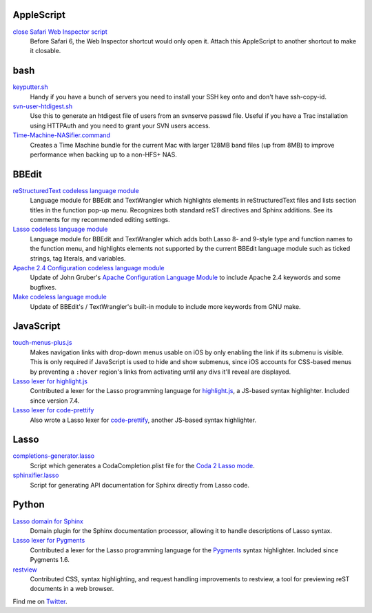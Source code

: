 AppleScript
-----------

`close Safari Web Inspector script`_
  Before Safari 6, the Web Inspector shortcut would only open it. Attach
  this AppleScript to another shortcut to make it closable.

bash
----

`keyputter.sh`_
  Handy if you have a bunch of servers you need to install your SSH key onto and
  don't have ssh-copy-id.

`svn-user-htdigest.sh`_
  Use this to generate an htdigest file of users from an svnserve passwd file.
  Useful if you have a Trac installation using HTTPAuth and you need to grant
  your SVN users access.

`Time-Machine-NASifier.command`_
  Creates a Time Machine bundle for the current Mac with larger 128MB band files
  (up from 8MB) to improve performance when backing up to a non-HFS+ NAS.

BBEdit
------

`reStructuredText codeless language module`_
  Language module for BBEdit and TextWrangler which highlights elements
  in reStructuredText files and lists section titles in the function pop-up
  menu. Recognizes both standard reST directives and Sphinx additions. See its
  comments for my recommended editing settings.

`Lasso codeless language module`_
   Language module for BBEdit and TextWrangler which adds both Lasso 8- and
   9-style type and function names to the function menu, and highlights elements
   not supported by the current BBEdit language module such as ticked strings,
   tag literals, and variables.

`Apache 2.4 Configuration codeless language module`_
   Update of John Gruber's `Apache Configuration Language Module`_ to include
   Apache 2.4 keywords and some bugfixes.

`Make codeless language module`_
   Update of BBEdit's / TextWrangler's built-in module to include more keywords
   from GNU make.

JavaScript
----------

`touch-menus-plus.js`_
  Makes navigation links with drop-down menus usable on iOS by only enabling
  the link if its submenu is visible. This is only required if JavaScript is
  used to hide and show submenus, since iOS accounts for CSS-based menus by
  preventing a ``:hover`` region's links from activating until any divs it'll
  reveal are displayed.

`Lasso lexer for highlight.js`_
  Contributed a lexer for the Lasso programming language for highlight.js_, a
  JS-based syntax highlighter. Included since version 7.4.

`Lasso lexer for code-prettify`_
  Also wrote a Lasso lexer for code-prettify_, another JS-based syntax
  highlighter.

Lasso
-----

`completions-generator.lasso`_
  Script which generates a CodaCompletion.plist file for the `Coda 2 Lasso mode
  <https://github.com/LassoSoft/Lasso-HTML.mode>`_.

`sphinxifier.lasso`_
  Script for generating API documentation for Sphinx directly from Lasso code.

Python
------

`Lasso domain for Sphinx`_
   Domain plugin for the Sphinx documentation processor, allowing it to handle
   descriptions of Lasso syntax.

`Lasso lexer for Pygments`_
  Contributed a lexer for the Lasso programming language for the Pygments_
  syntax highlighter. Included since Pygments 1.6.

`restview`_
  Contributed CSS, syntax highlighting, and request handling improvements to
  restview, a tool for previewing reST documents in a web browser.

Find me on Twitter_.


.. _Browse all files: https://bitbucket.org/EricFromCanada/ericfromcanada.bitbucket.org/src/
.. _close Safari Web Inspector script: https://bitbucket.org/EricFromCanada/ericfromcanada.bitbucket.org/raw/default/applescript/close%20Safari%20Web%20Inspector.applescript
.. _keyputter.sh: https://bitbucket.org/EricFromCanada/ericfromcanada.bitbucket.org/raw/default/bash/keyputter.sh
.. _svn-user-htdigest.sh: https://bitbucket.org/EricFromCanada/ericfromcanada.bitbucket.org/raw/default/bash/svn-user-htdigest.sh
.. _Time-Machine-NASifier.command: https://bitbucket.org/EricFromCanada/ericfromcanada.bitbucket.org/raw/default/bash/Time-Machine-NASifier.command
.. _reStructuredText codeless language module: https://bitbucket.org/EricFromCanada/ericfromcanada.bitbucket.org/raw/default/bbedit/reStructuredText.plist
.. _Apache 2.4 Configuration codeless language module: https://bitbucket.org/EricFromCanada/ericfromcanada.bitbucket.org/raw/default/bbedit/Apache%20Configuration.plist
.. _Apache Configuration Language Module: http://daringfireball.net/projects/apacheconfig/
.. _Lasso codeless language module: https://bitbucket.org/EricFromCanada/ericfromcanada.bitbucket.org/raw/default/bbedit/Lasso.plist
.. _Make codeless language module: https://bitbucket.org/EricFromCanada/ericfromcanada.bitbucket.org/raw/default/bbedit/Make.plist
.. _touch-menus-plus.js: https://bitbucket.org/EricFromCanada/ericfromcanada.bitbucket.org/raw/default/javascript/touch-menus-plus.js
.. _Lasso lexer for highlight.js: https://github.com/isagalaev/highlight.js
.. _highlight.js: https://highlightjs.org/
.. _Lasso lexer for code-prettify: https://bitbucket.org/EricFromCanada/ericfromcanada.bitbucket.org/raw/default/javascript/lang-lasso.js
.. _code-prettify: https://github.com/google/code-prettify
.. _completions-generator.lasso: https://bitbucket.org/EricFromCanada/ericfromcanada.bitbucket.org/raw/default/lasso/completions-generator.lasso
.. _sphinxifier.lasso: https://bitbucket.org/EricFromCanada/ericfromcanada.bitbucket.org/raw/default/lasso/sphinxifier.lasso
.. _Lasso domain for Sphinx: https://pypi.python.org/pypi/sphinxcontrib-lassodomain/
.. _Lasso lexer for Pygments: https://bitbucket.org/EricFromCanada/pygments-main
.. _Pygments: http://pygments.org/
.. _restview: https://github.com/mgedmin/restview
.. _Twitter: https://twitter.com/EricFromCanada
